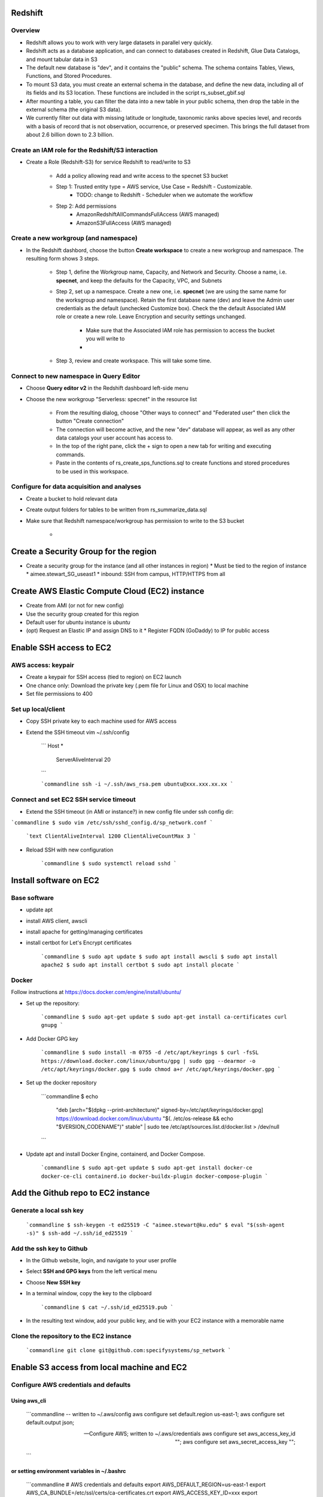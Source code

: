 Redshift
###############################

Overview
*******************************

* Redshift allows you to work with very large datasets in parallel very quickly.
* Redshift acts as a database application, and can connect to databases created in
  Redshift, Glue Data Catalogs, and mount tabular data in S3
* The default new database is "dev", and it contains the "public" schema. The
  schema contains Tables, Views, Functions, and Stored Procedures.
* To mount S3 data, you must create an external schema in the database, and define
  the new data, including all of its fields and its S3 location.  These functions are
  included in the script rs_subset_gbif.sql
* After mounting a table, you can filter the data into a new table in your public
  schema, then drop the table in the external schema (the original S3 data).
* We currently filter out data with missing latitude or longitude, taxonomic ranks above
  species level, and records with a basis of record that is not observation, occurrence,
  or preserved specimen.  This brings the full dataset from about 2.6 billion down to
  2.3 billion.

Create an IAM role for the Redshift/S3 interaction
*******************************

* Create a Role (Redshift-S3) for service Redshift to read/write to S3

    * Add a policy allowing read and write access to the specnet S3 bucket
    * Step 1: Trusted entity type = AWS service, Use Case = Redshift - Customizable.
        * TODO: change to Redshift - Scheduler when we automate the workflow
    * Step 2: Add permissions
        * AmazonRedshiftAllCommandsFullAccess (AWS managed)
        * AmazonS3FullAccess (AWS managed)


Create a new workgroup (and namespace)
*******************************

* In the Redshift dashbord, choose the button **Create workspace** to create a new
  workgroup and namespace.  The resulting form shows 3 steps.

    * Step 1, define the Workgroup name, Capacity, and Network and Security.
      Choose a name, i.e. **specnet**, and keep the defaults for the Capacity, VPC, and
      Subnets
    * Step 2, set up a namespace.  Create a new one, i.e. **specnet** (we are using
      the same name for the worksgroup and namespace).  Retain the first database name
      (dev) and leave the Admin user credentials as the default (unchecked Customize
      box).  Check the the default Associated IAM role or create a new role.
      Leave Encryption and security settings unchanged.
        * Make sure that the Associated IAM role has permission to access the bucket
          you will write to
        *
    * Step 3, review and create workspace.  This will take some time.

Connect to new namespace in Query Editor
*******************************

* Choose **Query editor v2** in the Redshift dashboard left-side menu
* Choose the new workgroup "Serverless: specnet" in the resource list

    * From the resulting dialog, choose "Other ways to connect" and "Federated user"
      then click the button "Create connection"
    * The connection will become active, and the new "dev" database will
      appear, as well as any other data catalogs your user account has access to.
    * In the top of the right pane, click the + sign to open a new tab for writing
      and executing commands.
    * Paste in the contents of rs_create_sps_functions.sql to create functions and
      stored procedures to be used in this workspace.


Configure for data acquisition and analyses
*******************************

* Create a bucket to hold relevant data
* Create output folders for tables to be written from rs_summarize_data.sql
* Make sure that Redshift namespace/workgroup has permission to write to the S3 bucket

    *


Create a Security Group for the region
###############################

* Create a security group for the instance (and all other instances in region)
  * Must be tied to the region of instance
  * aimee.stewart_SG_useast1
  * inbound: SSH from campus, HTTP/HTTPS from all


Create AWS Elastic Compute Cloud (EC2) instance
###############################
* Create from AMI (or not for new config)
* Use the security group created for this region
* Default user for ubuntu instance is `ubuntu`
* (opt) Request an Elastic IP and assign DNS to it
  * Register FQDN (GoDaddy) to IP for public access

Enable SSH access to EC2
###############################

AWS access: keypair
***************************************

* Create a keypair for SSH access (tied to region) on EC2 launch
* One chance only: Download the private key (.pem file for Linux and OSX) to local machine
* Set file permissions to 400


Set up local/client
***************************************

* Copy SSH private key to each machine used for AWS access
* Extend the SSH timeout vim ~/.ssh/config

    ```
    Host *
        ServerAliveInterval 20
    ```

    ```commandline
    ssh -i ~/.ssh/aws_rsa.pem ubuntu@xxx.xxx.xx.xx
    ```

Connect and set EC2 SSH service timeout
***************************************

* Extend the SSH timeout (in AMI or instance?) in new config file under ssh config dir:

```commandline
$ sudo vim /etc/ssh/sshd_config.d/sp_network.conf
```

    ```text
    ClientAliveInterval 1200
    ClientAliveCountMax 3
    ```

* Reload SSH with new configuration

    ```commandline
    $ sudo systemctl reload sshd
    ```

Install software on EC2
###############################

Base software
***************************************

* update apt
* install AWS client, awscli
* install apache for getting/managing certificates
* install certbot for Let's Encrypt certificates

    ```commandline
    $ sudo apt update
    $ sudo apt install awscli
    $ sudo apt install apache2
    $ sudo apt install certbot
    $ sudo apt install plocate
    ```

Docker
***************************************

Follow instructions at https://docs.docker.com/engine/install/ubuntu/

* Set up the repository:

    ```commandline
    $ sudo apt-get update
    $ sudo apt-get install ca-certificates curl gnupg
    ```

* Add Docker GPG key

    ```commandline
    $ sudo install -m 0755 -d /etc/apt/keyrings
    $ curl -fsSL https://download.docker.com/linux/ubuntu/gpg | sudo gpg --dearmor -o /etc/apt/keyrings/docker.gpg
    $ sudo chmod a+r /etc/apt/keyrings/docker.gpg
    ```

* Set up the docker repository

    ```commandline
    $ echo \
      "deb [arch="$(dpkg --print-architecture)" signed-by=/etc/apt/keyrings/docker.gpg] https://download.docker.com/linux/ubuntu \
      "$(. /etc/os-release && echo "$VERSION_CODENAME")" stable" | \
      sudo tee /etc/apt/sources.list.d/docker.list > /dev/null
    ```

* Update apt and install Docker Engine, containerd, and Docker Compose.

    ```commandline
    $ sudo apt-get update
    $ sudo apt-get install docker-ce docker-ce-cli containerd.io docker-buildx-plugin docker-compose-plugin
    ```

Add the Github repo to EC2 instance
###########################################

Generate a local ssh key
***************************************

    ```commandline
    $ ssh-keygen -t ed25519 -C "aimee.stewart@ku.edu"
    $ eval "$(ssh-agent -s)"
    $ ssh-add ~/.ssh/id_ed25519
    ```

Add the ssh key to Github
***************************************


* In the Github website, login, and navigate to your user profile
* Select **SSH and GPG keys** from the left vertical menu
* Choose **New SSH key**
* In a terminal window, copy the key to the clipboard

    ```commandline
    $ cat ~/.ssh/id_ed25519.pub
    ```

* In the resulting text window, add your public key, and tie with your EC2 instance
  with a memorable name

Clone the repository to the EC2 instance
***************************************

    ```commandline
    git clone git@github.com:specifysystems/sp_network
    ```

Enable S3 access from local machine and EC2
###############################

Configure AWS credentials and defaults
***************************************

Using aws_cli
=====================

    ```commandline
    -- written to ~/.aws/config
    aws configure set default.region us-east-1;
    aws configure set default.output json;

    -- Configure AWS; written to ~/.aws/credentials
    aws configure set aws_access_key_id "";
    aws configure set aws_secret_access_key "";

    ```

or setting environment variables in ~/.bashrc
=====================

    ```commandline
    # AWS credentials and defaults
    export AWS_DEFAULT_REGION=us-east-1
    export AWS_CA_BUNDLE=/etc/ssl/certs/ca-certificates.crt
    export AWS_ACCESS_KEY_ID=xxx
    export AWS_SECRET_ACCESS_KEY=xxx

    ```

Test access locally with
###############################

    ```commandline
    $ aws s3 ls
    $ aws ec2 describe-instances
    ```

Error: SSL
***************************************

```
SSL validation failed for https://ec2.us-east-1.amazonaws.com/
[SSL: CERTIFICATE_VERIFY_FAILED] certificate verify failed: unable to get local issuer
certificate (_ssl.c:1002)

    ```commandline
    $ aws s3 ls --no-verify-ssl
    $ aws ec2 describe-instances --no-verify-ssl
    ```





* Set up to work with Secret containing security key


Workflow for Specify Network Analyst pre-computations
###############################

* Read https://docs.aws.amazon.com/AWSEC2/latest/UserGuide/plan-spot-fleet.html
* work with: https://docs.aws.amazon.com/AWSEC2/latest/UserGuide/work-with-spot-fleets.html
* create request (console): https://docs.aws.amazon.com/AWSEC2/latest/UserGuide/work-with-spot-fleets.html#create-spot-fleet
* Local
  * Create an EC2 instance launch template
  * Create a Spot EC2 instance
    * with create_fleet, prerequisites:
      https://docs.aws.amazon.com/AWSEC2/latest/UserGuide/manage-ec2-fleet.html#ec2-fleet-prerequisites
    * send "UserData" with scripts on instantiation
* On new Spot EC2 instance
  * UserData Script will run on startup
    * Download from GBIF
    * Trim data and save as parquet format on Spot instance
    * Upload data to S3, delete on Spot

* template of common software configuration
